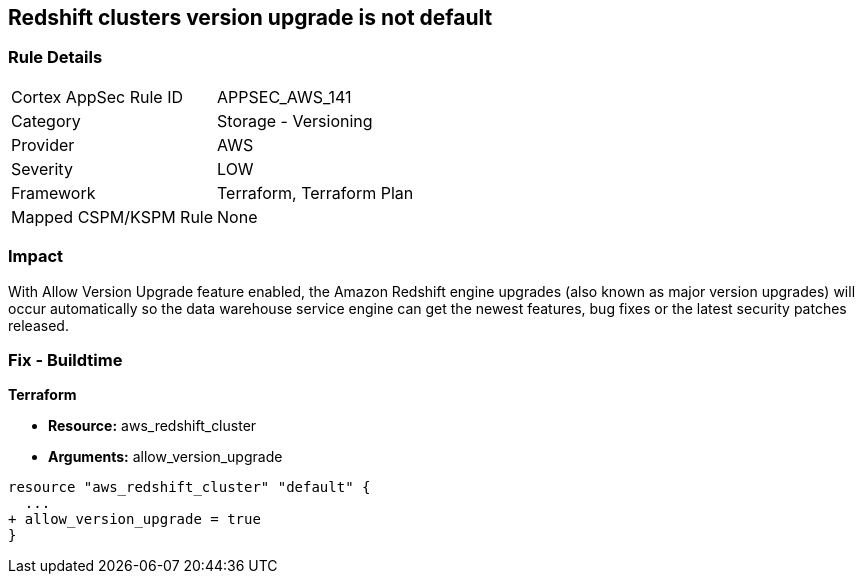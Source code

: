 == Redshift clusters version upgrade is not default


=== Rule Details

[cols="1,2"]
|===
|Cortex AppSec Rule ID |APPSEC_AWS_141
|Category |Storage - Versioning
|Provider |AWS
|Severity |LOW
|Framework |Terraform, Terraform Plan
|Mapped CSPM/KSPM Rule |None
|===


=== Impact
With Allow Version Upgrade feature enabled, the Amazon Redshift engine upgrades (also known as major version upgrades) will occur automatically so the data warehouse service engine can get the newest features, bug fixes or the latest security patches released.

=== Fix - Buildtime


*Terraform* 


* *Resource:* aws_redshift_cluster
* *Arguments:* allow_version_upgrade


[source,go]
----
resource "aws_redshift_cluster" "default" {
  ...
+ allow_version_upgrade = true
}
----
